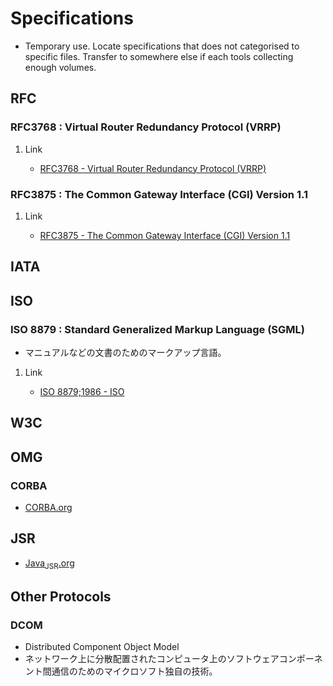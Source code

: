 * Specifications
- Temporary use. Locate specifications that does not categorised to specific files.
  Transfer to somewhere else if each tools collecting enough volumes.
** RFC
*** RFC3768 : Virtual Router Redundancy Protocol (VRRP)
**** Link
- [[https://tools.ietf.org/html/rfc3768][RFC3768 - Virtual Router Redundancy Protocol (VRRP)]]
*** RFC3875 : The Common Gateway Interface (CGI) Version 1.1
**** Link
- [[https://www.ietf.org/rfc/rfc3875][RFC3875 - The Common Gateway Interface (CGI) Version 1.1]]

** IATA
** ISO
*** ISO 8879 : Standard Generalized Markup Language (SGML)
- マニュアルなどの文書のためのマークアップ言語。
**** Link
- [[https://www.iso.org/standard/16387.html][ISO 8879;1986 - ISO]]
** W3C
** OMG
*** CORBA
- [[file:CORBA.org][CORBA.org]]
** JSR
- [[file:Java_JSR.org][Java_JSR.org]]
** Other Protocols
*** DCOM
- Distributed Component Object Model
- ネットワーク上に分散配置されたコンピュータ上のソフトウェアコンポーネント間通信のためのマイクロソフト独自の技術。

